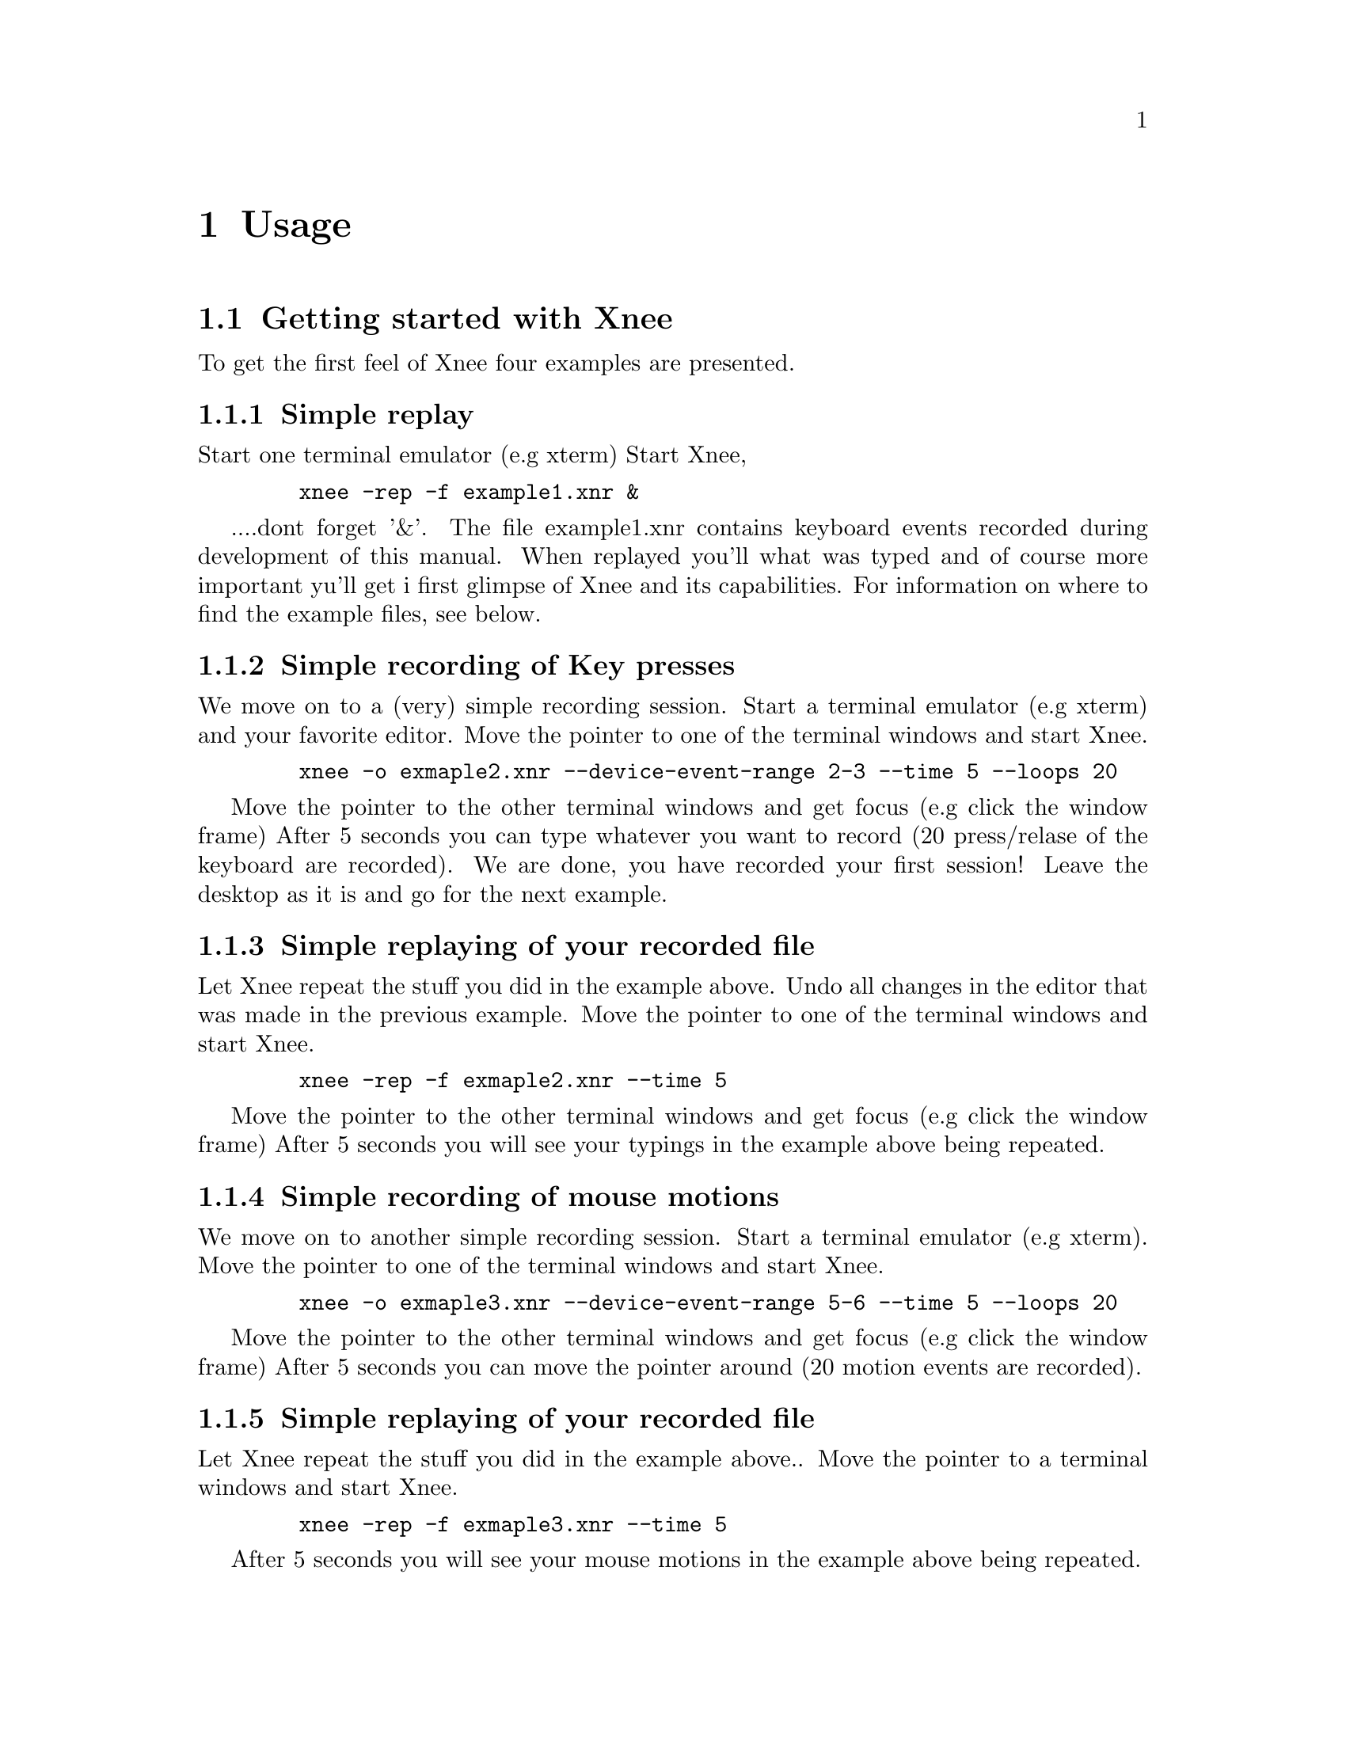 @node    Usage, Installation, Introduction, top
@chapter Usage

@section Getting started with Xnee
@cindex Getting started
To get the first feel of Xnee four examples are presented.

@subsection Simple replay
Start one terminal emulator (e.g xterm)
Start Xnee, 
@example
   @code{xnee -rep -f example1.xnr &}
@end example
....dont forget '&'.
The file example1.xnr contains keyboard events recorded during development of this manual. 
When replayed you'll what was typed and of course more important yu'll get i first glimpse 
of Xnee and its capabilities. For information on where to find the example files, see below.

@subsection Simple recording of Key presses
We move on to a (very) simple recording session.
Start a terminal emulator (e.g xterm) and your favorite editor.
Move the pointer to one of the terminal windows and start Xnee.
@example
   @code{xnee -o exmaple2.xnr --device-event-range 2-3 --time 5 --loops 20}
@end example
Move the pointer to the other terminal windows and get focus (e.g click the window frame)
After 5 seconds you can type whatever you want to record (20 press/relase of the keyboard are recorded).
We are done, you have recorded your first session!
Leave the desktop as it is and go for the next example.

@subsection Simple replaying of your recorded file
Let Xnee repeat the stuff you did in the example above. 
Undo all changes in the editor that was made in the previous example.
Move the pointer to one of the terminal windows and start Xnee.
@example
   @code{xnee -rep -f exmaple2.xnr --time 5}
@end example
Move the pointer to the other terminal windows and get focus (e.g click the window frame)
After 5 seconds you will see your typings in the example above being repeated.

@subsection Simple recording of mouse motions
We move on to another simple recording session.
Start a terminal emulator (e.g xterm).
Move the pointer to one of the terminal windows and start Xnee.
@example
   @code{xnee -o exmaple3.xnr --device-event-range 5-6 --time 5 --loops 20}
@end example
Move the pointer to the other terminal windows and get focus (e.g click the window frame)
After 5 seconds you can move the pointer around (20 motion events are recorded).

@subsection Simple replaying of your recorded file
Let Xnee repeat the stuff you did in the example above.. 
Move the pointer to a terminal windows and start Xnee.
@example
   @code{xnee -rep -f exmaple3.xnr --time 5}
@end example
After 5 seconds you will see your mouse motions in the example above being repeated.

@subsection Example session files
@cindex Example session file
The example file above (example1.xnr) is a session file that has been delivered with the sources 
(allthough not installed), rpm and with the Xnee Documentation Package. The file(s) can be found:
@multitable  @columnfractions .30 .30 .30 
@item
@tab @b{Distribution}
@tab @b{Location}

@item
@tab RPM
@tab /usr/lib/xnee/sessions

@item
@tab Source
@tab ./sessions/

@item
@tab Document Package
@tab ./sessions/
@end multitable



@section  Modes
@cindex modes
Xnee has three modes:
@itemize @bullet
@item	record  (default mode)
@item	replay
@item	distribute
@end itemize
The distributiion mechanism can be used together with the other two.


@subsection  Record
@cindex recording
When record mode is used Xnee receives a copy of the data sent to and from the X server. The copy is printed to either stdout or a file. Xnee can record more data than only mouse and keyboard events.


@subsection  Replay
@cindex replaying
When replay mode is used Xnee reads data from a file or stdin. These data is either sent to the server (if it is a keyboard or a mouse event) or used to synchronise with (if any of the other data).


@subsection  Distribution
@cindex distributing
Xnee can distribute mouse and keyboard events to multiple displays. The distribution mechanism can be used when recording as well as when replaying.


@section  Ranges
@cindex ranges
What data to record is specified using ranges. Ranges has a start value and a stop value. The following data can be recorded: 

@multitable  @columnfractions .10 .45 .45 
@item
@tab @b{Xnee name}
@tab @b{X Protocol Name}

@item
@tab core-requests
@tab Request

@item
@tab device-event		
@tab Event 

@item
@tab delivered-event		
@tab Event

@item
@tab error			
@tab Error

@item
@tab reply			
@tab Reply

@item
@tab ext-requests.ext-major	
@tab Extension Request

@item
@tab ext-requests.ext-minor	
@tab Extension Request

@item
@tab ext-replies.ext-major	
@tab Extension Reply

@item
@tab ext-replies.ext-minor	
@tab Extension Reply

@end multitable
To find out what number belongs to what data name, you can use the @code{--print-data-name'} option. For an explanation on the X protocol data, please read the "X Record Extension Library" or the "Record Extension Protocol Specification".


@section  First and last motion event
Xnee has the ability to skip recording of succesive motion events with no other data in between. This option is intended to reduce the number of data recorded by leaving out unnecessary data. This feature can be invoked with the --first-last flag.

@section  Delay
Sometimes when Xnee starts recording data, the keyrelease (due to pressing and releasing RETURN to execute the Xnee command line) is recorded. This single keyrelease (with no corresponding keypress) might confuse the X server. With the --time <secs> option Xnee can be paused for secs seconds.


@section  Verbose
When enabling verbose mode (--verbose) Xnee prints a lot of information about it's state. This option is only intended for debugging. 

@section  Human printouts
Sometimes it's hard to decide what data to use when synchronising. To do this you simply have to see what data is printed out when recording. Instead of reading the data number, s tring representation of the data is printed out. To enable this option, use the "--human-printouts"

@section  Resource file
Xnee's behaviour can be set using a prepared file containing the settings to be used.

@subsection  Resource file syntax
@cindex Resource file syntax 
@table @samp
@item display displayname	
	This sets the display to record or send events to when replaying
@item file <file-name>
	Use the file <file-name> when replaying 	
@item out <file-name>
	Redirect printouts to <file-name> (stdout is default)
@item err <file-name>
	Redirect error printouts to <file-name> (stderr is default)
@item resource <file-name>
	Use resource named <resource-name>
@item plugin <file-name>
	Use the lib pointed out by file name as plugin.
@item first-last
	Sets the first-last option to true
 @item everything
	Tells Xnee to record everything.
 @item loops <n>
	How many data to record. -1 means for ever.
 @item k-log
	Record 1000 data.
 @item 10k-log
	Record 100 000 data.
 @item 100k-log
	Record 100 000 data.
 @item m-log
	Record 1000 000 data.
 @item verbose
	Turns on verbose mode
 @item buffer-verbose
	Turns on verbose mode showing replay buffers
 @item time <secs>
	Pauses Xnee for secs seconds
 @item stop-key modifier key
	Recording/replaying stops when pressing modifier + key. @*
        See chapter "Stop key syntax" and "Stop modifier syntax" for syntax
 @item future-clients
	TO BE DOCUMNETED
 @item all-clients
	TO BE DOCUMNETED
 @item human-printouts
	Print recorded data in a human friendlier format	
 @item record
	Use record mode
 @item replay
	Use replay mode
 @item distribute <LIST>
	Sets the list of displays to distribute events to
 @item device-event-range     <X-LIST>
	Sets the list of device events to record to <X-LIST>
 @item delivered-event-range  <X-LIST>
	Sets the list of delivered events to record to <X-LIST>
 @item error-range            <X-LIST>
	Sets the list of errors to record to <X-LIST>
 @item request-range          <X-LIST>
	Sets the list of requests to record to <X-LIST>
 @item reply-range            <X-LIST>
	Sets the list of replies to record to <X-LIST>
 @item extension-request-major-range  <X-LIST>
	Sets the list of extension request major to record to <X-LIST>
 @item extension-request-minor-range <X-LIST>
	Sets the list of extension request minor to record to <X-LIST>
 @item extension-reply-major-range    <X-LIST>
	Sets the list of extension reply major to record to <X-LIST>
 @item extension-reply-mainor-range   <X-LIST>
	Sets the list of extension reply minor to record to <X-LIST>
@end table

 
LIST is a comma separated list if displays, e.g 192.168.1.2:9,10.0.0.2:1 

RANGE is either a single data name or number or a range between two such (seperated with a ``-'')

X-LIST is a comma separated list of RANGE, e.g 12-15,17,22-29,KeyPress-MotionNotify,ButtonPress

@subsection Stop key syntax
You can set the key by entering one character or the keycode for the character you wish to use

@subsection Stop modifier syntax
You can set the modifier to any of the following
@table @samp
@item  Shift or Shift
        Modifier is set to the Shift key
@item  LockMask or Lock
        Modifier is set to the Lock key
@item  Control or ctrl
        Modifier is set to the Control key
@item  Mod1Mask or m1m
        Modifier is set to 
@item  Mod2Mask or m2m
        Modifier is set to 
@item  Mod3Mask or m3m
        Modifier is set to 
@item  Mod4Mask or m4m
        Modifier is set to 
@item  Mod5Mask or m5m
        Modifier is set to 
@item  Alt_L
        Modifier is set to Alt_L
@item  Alt_L
        Modifier is set to Alt_R
@item  Alt 
        Modifier is set to Alt_L and Alt_R
@item  Shift_R
        Modifier is set to Shift_R
@item  Shift_L
        Modifier is set to Shift_L
@item  Shift
        Modifier is set to Shift_L and Shift_R
@item  Control_R
        Modifier is set to Control_R
@item  Control_L
        Modifier is set to Control_L
@item  Control
        Modifier is set to Control_L and Control_R
@item  Scroll
        Modifier is set Scroll
@item  Caps_Lock
        Modifier is set Caps Lock
@item  AnyModifier or any
        Modifier is set to any of the modifier
@item  none or 0
        No modifier is used
@end table

You can also specify the keycode for the modifier you wish to use


@section  Invoking Xnee
The mode(s) Xnee shall use and the ranges to use can be set by either:
@itemize @bullet
@item	command line options
@item	resource file
@item	recorded file (only apllicable when in replay mode)
@end itemize
The three can be used together or alone. However, when given multiple specifications to a setting that can take one value (e.g printout redirection, number of data to record) the latest specification is used.

@subsection  Command line syntax
@cindex command line syntax
To get information about how to use Xnee's command line options please use the man page(s).

@subsection  Resource file
To use a resource file use the @code{--resource} option,  e.g @code{xnee --resource xnee/resources/netscape.xns}

@subsection  Recorded file
To use a recorded file use the @code{--file} option,  e.g @code{xnee --file user1_session.xnee}


@section  Stopping Xnee
@cindex stopping xnee
Stopping Xnee when recording or replaying can be done as follows
@itemize @bullet
@item	user specified modifier and key
@item	number of data to record
@item	sending a SIGTERM signal (e.g pressing Control-c in a terminal window)
@end itemize

@subsection	user specified modifier and key
@cindex stop modifier
@cindex stop key
It is possible to specify a modifier (e.g Control button) and a key (e.g 'a') that will stop the Xnee session. When using this option make sure that the modifier/key is not used in any way by the applications you recording.
@subsection	number of data to record
By specifying the number of data to record Xnee stops when this number num,ber of data is received from the server. When replaying the same amount of data is replayed. 
@subsection	sending a SIGTERM signal (e.g pressing CTRL-C in a terminal window)
@cindex SIGTERM
The easiest way to send a signal to a process is by launching Xnee from a terminal window (e.g xterm). By pressing Control-c xterm sends the SIGTERM signal to Xnee. When replaying it can sometimes be hard to move the pointer into the terminal window (e.g if a lot of motion events were recorded that will let you compete with Xnee on where the mouse pointer shall be located. Beleive me, you'll end up lossing that battle).  

@section  Using Xnee plugins 
@cindex plugins
Xnee supports plugins since version 1.07. For information about how to write plugins, download the source code and look at the plugin example which shall be delivered with Xnee.
